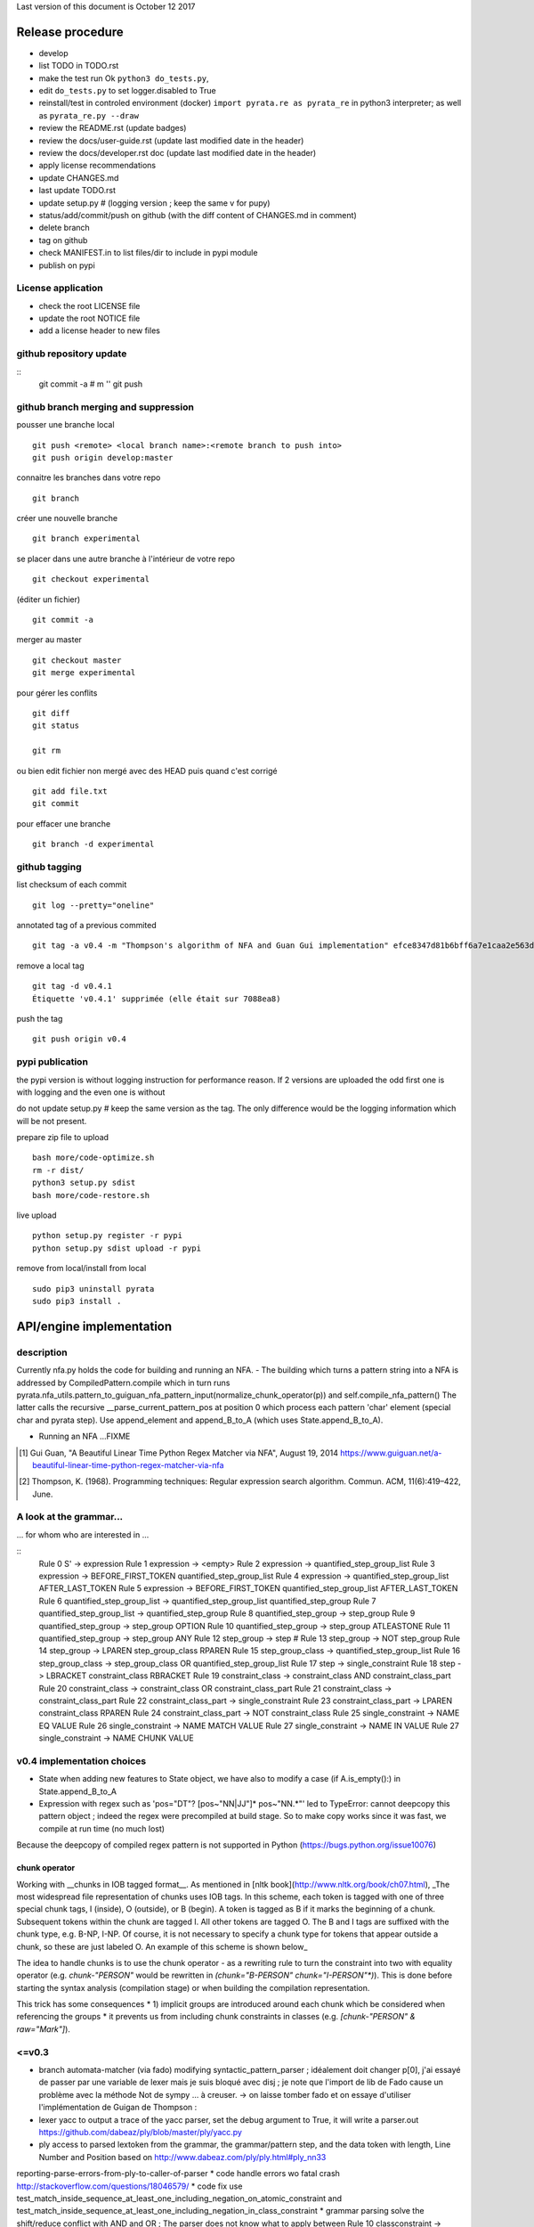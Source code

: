 Last version of this document is October 12 2017


Release procedure
=================

- develop
- list TODO in TODO.rst
- make the test run Ok ``python3 do_tests.py``, 
- edit ``do_tests.py`` to set logger.disabled to True
- reinstall/test in controled environment (docker) ``import pyrata.re as pyrata_re`` in python3 interpreter; as well as ``pyrata_re.py --draw``
- review the README.rst (update badges)
- review the docs/user-guide.rst (update last modified date in the header)
- review the docs/developer.rst doc (update last modified date in the header)
- apply license recommendations
- update CHANGES.md
- last update TODO.rst

- update setup.py #  (logging version ; keep the same v for pupy)
- status/add/commit/push on github (with the diff content of CHANGES.md in comment)
- delete branch
- tag on github
- check MANIFEST.in to list files/dir to include in pypi module 
- publish on pypi



License application
----------------
- check the root LICENSE file
- update the root NOTICE file 
- add a license header to new files


github repository update 
-------------------

:: 
    git commit -a # m ''
    git push

github branch merging and suppression
--------------------

pousser une branche local
:: 
  git push <remote> <local branch name>:<remote branch to push into>
  git push origin develop:master

connaitre les branches dans votre repo
::
    git branch

créer une nouvelle branche
::
    git branch experimental

se placer dans une autre branche à l'intérieur de votre repo
::
    git checkout experimental

(éditer un fichier)
:: 
    git commit -a

merger au master
::
  git checkout master
  git merge experimental


pour gérer les conflits
::
    git diff
    git status

    git rm 

ou bien
edit fichier non mergé avec des HEAD
puis quand c'est corrigé
::
    git add file.txt
    git commit

pour effacer une branche 
:: 
    git branch -d experimental


github tagging
-------------------

list checksum of each commit
:: 

    git log --pretty="oneline"
 
annotated tag of a previous commited
:: 

    git tag -a v0.4 -m "Thompson's algorithm of NFA and Guan Gui implementation" efce8347d81b6bff6a7e1caa2e563d848e51b99b

remove a local tag 
:: 
  
    git tag -d v0.4.1
    Étiquette 'v0.4.1' supprimée (elle était sur 7088ea8)


push the tag
:: 
    git push origin v0.4 


pypi publication
---------------
the pypi version is without logging instruction for performance reason. If 2 versions are uploaded the odd first one is with logging and the even one is without

do not update setup.py # keep the same version as the tag. The only difference would be the logging information which will be not present.

prepare zip file to upload
::

    bash more/code-optimize.sh 
    rm -r dist/
    python3 setup.py sdist
    bash more/code-restore.sh 


live upload 
::
    python setup.py register -r pypi
    python setup.py sdist upload -r pypi

remove from local/install from local
:: 

  sudo pip3 uninstall pyrata
  sudo pip3 install .



API/engine implementation 
=================

description
-----------------------

Currently nfa.py holds the code for building and running an NFA.
- The building which turns a pattern string into a NFA is addressed by CompiledPattern.compile which in turn runs
pyrata.nfa_utils.pattern_to_guiguan_nfa_pattern_input(normalize_chunk_operator(p)) and self.compile_nfa_pattern()
The latter calls the recursive __parse_current_pattern_pos at position 0 which process each pattern 'char' element (special char and pyrata step).
Use append_element and append_B_to_A (which uses State.append_B_to_A).

- Running an NFA ...FIXME


.. [#] Gui Guan, "A Beautiful Linear Time Python Regex Matcher via NFA", August 19, 2014 `<https://www.guiguan.net/a-beautiful-linear-time-python-regex-matcher-via-nfa>`_
.. [#] Thompson, K. (1968). Programming techniques: Regular expression search algorithm. Commun. ACM, 11(6):419–422, June.

A look at the grammar...
-----------------------

... for whom who are interested in ...

::
    Rule 0     S' -> expression
    Rule 1     expression -> <empty>
    Rule 2     expression -> quantified_step_group_list
    Rule 3     expression -> BEFORE_FIRST_TOKEN quantified_step_group_list
    Rule 4     expression -> quantified_step_group_list AFTER_LAST_TOKEN
    Rule 5     expression -> BEFORE_FIRST_TOKEN quantified_step_group_list AFTER_LAST_TOKEN
    Rule 6     quantified_step_group_list -> quantified_step_group_list quantified_step_group
    Rule 7     quantified_step_group_list -> quantified_step_group
    Rule 8     quantified_step_group -> step_group
    Rule 9     quantified_step_group -> step_group OPTION
    Rule 10    quantified_step_group -> step_group ATLEASTONE
    Rule 11    quantified_step_group -> step_group ANY
    Rule 12    step_group -> step
    # Rule 13    step_group -> NOT step_group
    Rule 14    step_group -> LPAREN step_group_class RPAREN
    Rule 15    step_group_class -> quantified_step_group_list
    Rule 16    step_group_class -> step_group_class OR quantified_step_group_list
    Rule 17    step -> single_constraint
    Rule 18    step -> LBRACKET constraint_class RBRACKET
    Rule 19    constraint_class -> constraint_class AND constraint_class_part
    Rule 20    constraint_class -> constraint_class OR constraint_class_part
    Rule 21    constraint_class -> constraint_class_part
    Rule 22    constraint_class_part -> single_constraint
    Rule 23    constraint_class_part -> LPAREN constraint_class RPAREN
    Rule 24    constraint_class_part -> NOT constraint_class
    Rule 25    single_constraint -> NAME EQ VALUE
    Rule 26    single_constraint -> NAME MATCH VALUE
    Rule 27    single_constraint -> NAME IN VALUE
    Rule 27    single_constraint -> NAME CHUNK VALUE

v0.4 implementation choices
-----------------------

* State when adding new features to State object, we have also to modify a case (if A.is_empty():) in State.append_B_to_A
* Expression with regex such as 'pos="DT"? [pos~"NN|JJ"]* pos~"NN.*"' led to TypeError: cannot deepcopy this pattern object ; indeed the regex were precompiled at build stage. So to make copy works since it was fast, we compile at run time (no much lost)
Because the deepcopy of compiled regex pattern is not supported in Python (https://bugs.python.org/issue10076)



chunk operator 
^^^^^^^^^^^^^^^


Working with __chunks in IOB tagged format__. As mentioned in [nltk book](http://www.nltk.org/book/ch07.html), _The most widespread file representation of chunks uses IOB tags. In this scheme, each token is tagged with one of three special chunk tags, I (inside), O (outside), or B (begin). A token is tagged as B if it marks the beginning of a chunk. Subsequent tokens within the chunk are tagged I. All other tokens are tagged O. The B and I tags are suffixed with the chunk type, e.g. B-NP, I-NP. Of course, it is not necessary to specify a chunk type for tokens that appear outside a chunk, so these are just labeled O. An example of this scheme is shown below_  

.. doctest ::

    >>> data = [{'pos': 'NNP', 'chunk': 'B-PERSON', 'raw': 'Mark'}, {'pos': 'NNP', 'chunk': 'I-PERSON', 'raw': 'Zuckerberg'}, {'pos': 'VBZ', 'chunk': 'O', 'raw': 'is'}, {'pos': 'VBG', 'chunk': 'O', 'raw': 'working'}, {'pos': 'IN', 'chunk': 'O', 'raw': 'at'}, {'pos': 'NNP', 'chunk': 'B-ORGANIZATION', 'raw': 'Facebook'}, {'pos': 'NNP', 'chunk': 'I-ORGANIZATION', 'raw': 'Corp'}, {'pos': '.', 'chunk': 'O', 'raw': '.'}] 


The idea to handle chunks is to use the chunk operator `-` as a rewriting rule to turn the constraint into two with equality operator (e.g. `chunk-"PERSON"` would be rewritten in `(chunk="B-PERSON" chunk="I-PERSON"*)`).
This is done before starting the syntax analysis (compilation stage) or when building the compilation representation.

This trick has some consequences 
* 1) implicit groups are introduced around each chunk which be considered when referencing the groups
* it prevents us from including chunk constraints in classes (e.g. `[chunk-"PERSON" & raw="Mark"]`). 



<=v0.3
-----------------------

* branch automata-matcher (via fado)  modifying syntactic_pattern_parser ; idéalement doit changer p[0], j'ai essayé de passer par une variable de lexer mais je suis bloqué avec disj ; je note que l'import de lib de Fado cause un problème avec la méthode Not de sympy ... à creuser. -> on laisse tomber fado et on essaye d'utiliser l'implémentation de Guigan de Thompson : 
* lexer yacc to output a trace of the yacc parser, set the debug argument to True, it will write a parser.out https://github.com/dabeaz/ply/blob/master/ply/yacc.py
* ply access to parsed lextoken from the grammar, the grammar/pattern step, and the data token with length, Line Number and Position based on http://www.dabeaz.com/ply/ply.html#ply_nn33
reporting-parse-errors-from-ply-to-caller-of-parser
* code handle errors wo fatal crash http://stackoverflow.com/questions/18046579/
* code fix use test_match_inside_sequence_at_least_one_including_negation_on_atomic_constraint and test_match_inside_sequence_at_least_one_including_negation_in_class_constraint
* grammar parsing solve the shift/reduce conflict with AND and OR  ; The parser does not know what to apply between Rule 10    classconstraint -> partofclassconstraint,  and   (Rule 11    classconstraint -> partofclassconstraint AND classconstraint and Rule 12  or  classconstraint -> partofclassconstraint OR classconstraint) ; sol1 : removing Rule 10 since classconstraint should only be used to combine atomic constraint (at least two); but consequently negation should be accepted wo class (i.e. bracket) and with quantifier if so ; the use of empty rule lead to Parsing error: found token type= RBRACKET  with value= ] but not expected ; sol2 : which solve the problem, inverse the order partofclassconstraint AND classconstraint  -> classconstraint AND partofclassconstraint


* Warning: code cannot rename tokens into lextokens in parser since it is Ply 
* Warning: ihm, with Ply, when copying the grammar in the console, do not insert whitespace ahead
* code separate lexer, syntactic parser and semantic parser in distinct files http://www.dabeaz.com/ply/ply.html#ply_nn34 



Motivation for handling chunks and alternatives 
=================
.. doctest ::

  NP: {<DT|JJ|NN.*>+}          # Chunk sequences of DT, JJ, NN :      can   
    extend pattern='pos~"DT|JJ|NN.*"+' annotation={'ch1':'NP'} iob = True 
  
  PP: {<IN><NP>}               # Chunk prepositions followed by NP :  may   
    extend pattern='pos="IN" ch1-"NP"' annotation={'ch2':'PP'} iob = True 
           pattern='pos="IN" (ch1="B-NP" ch1="B-NP"*)"

  VP: {<VB.*><NP|PP|CLAUSE>+$} # Chunk verbs and their arguments :    might 
    extend pattern='pos~"VB.*" (ch1-"NP"|ch2-"PP"|ch3-"CLAUSE")+$' annotation={'ch4':'VP'} iob = True
           pattern='pos~"VB.*" (ch1="B-NP" ch1="B-NP"*|ch2="B-PP" ch2="B-PP"*|ch3="B-CLAUSE" ch3="B-CLAUSE"*)+$'

  CLAUSE: {<NP><VP>}           # Chunk NP, VP                         might 
    extend pattern='ch1-"NP" ch4-"VP"' annotation={'ch3':'CLAUSE'} iob = True
           pattern='(ch1="B-NP" ch1="B-NP"*) (ch4="B-VP" ch4="B-VP"*)'

Since various type of chunks are related by hierachical relation, they should be considered at various levels and so we introduced various feature names for this purpose. When it is not flat structure, ...

Like for nltk.chunk the third rule should be called again for detecting VP based on CLAUSE 





Communication and code quality
===============================
* write README with short description, installation, quick overview sections
* logging 
* a test file 
* packaging and distributing package the project (python module, structure, licence wi copyright notice, gitignore)
* packaging and distributing configure the project 


* quality evaluate performance http://www.marinamele.com/7-tips-to-time-python-scripts-and-control-memory-and-cpu-usage


Ply debug
=================
Edit syntactic_step_parser.py
::

    self.parser = yacc.yacc(module=self, start='step', errorlog=yacc.NullLogger(), debug = True, **kwargs) 

Turn the debug option to True
It will generate a ``pyrata/parser.out`` file


Testing sympy
=================
http://docs.sympy.org/latest/modules/logic.html
http://docs.sympy.org/latest/tutorial/gotchas.html#symbols
You can build Boolean expressions with the standard python operators & (And), | (Or), ~ (Not):
python3
from sympy import *

x, y = symbols('x1 x2')
expr = y & y
>>> expr.subs({x: True, y: True})
True
>>> expr.subs([(x, True), (y, True)])

var = {}
var[0], var[1] = symbols('x1 x2')
expr = var[0] & var[1]
expr.subs([(var[0], True), (var[1], True)])
expr
# output the expr with given symbol names
x1 & x2

var[0], var[1] = symbols('pos="NN" x2')
var[0], var[1] = symbols('pos="NN" pos~"\ "')
works too

as of v0.5.1 the sympy library was replaced and is no longer used in PyRATA


Speedtesting PyRATA
=================

PyRATA contains the do_control-time-memory-usage.py script which allows to see
PyRATA's speed performance in detail using a profiler.

simply run 

    python3 -m cProfile -s cumulative do_control-time-memory-usage.py


The guiguan nfa
=================

by firefox you can have a look at the doc

2to3
----
I generate a patch and apply it without any troubles.

testing the original one 
----------------

simply run 

    python3 regex_matching_py3.py "(ca*t|lion)+.*(dog)?" "catsdog" step
    evince NFA.pdf

testing the nfa on PyRATA pattern
---------------------------------
The code is not anymore a duplicat from pyrata/nfa.py but I had to make available method even not in DEBUG mode as draw, __check_and_clear_in_states, and __add_debug_info_from

    python3 guiguan_re.py 'raw="with" (pos="JJ"|raw="amazing")* raw="Pyrata"' "[{'pos': 'IN', 'raw': 'with'}, {'pos': 'JJ', 'raw': 'amazing'}, {'pos': 'NNP', 'raw': 'Pyrata'}]" yes

how guiguan nfa is working
--------------------------

* original data structure for pattern p and string s are strings i.e. list of characters
* for parsing the pattern, I prepare the pattern to build a list of "characters" by distinguishing special characters from step constraint definition. Then I use sympy to handle the step constraint as a symbolic expression to be evaluate at the runtime
* for matching the structure, I simply modify the code to evaluate the symbolic expression instead of the character identity relation.
* when matching a string, the nfa data structure generated at the pattern parsing time is modified so to be able to reuse the generated nfa, we have to copy it deeply. 
* the last point is a bit more complex since there are more matching methods


